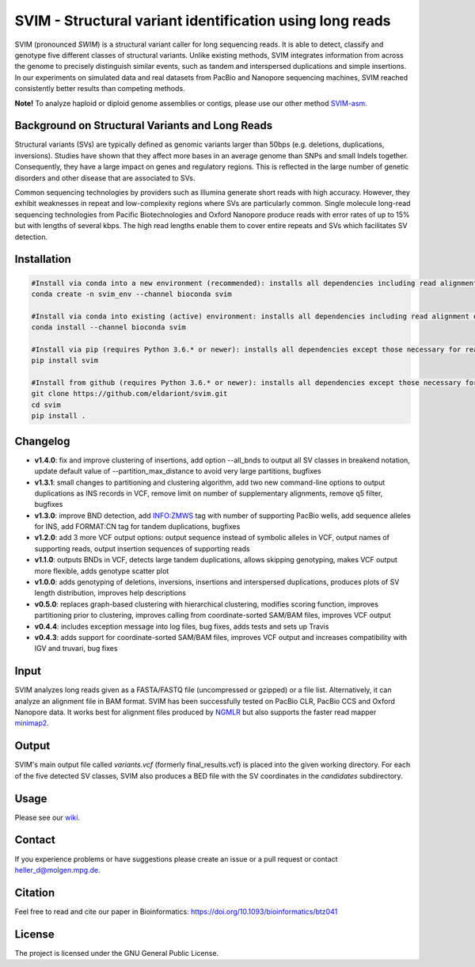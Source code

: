 SVIM - Structural variant identification using long reads
=========================================================

.. image:: https://img.shields.io/pypi/v/svim?style=flat
    :target: https://pypi.org/project/svim/

.. image:: https://img.shields.io/conda/vn/bioconda/svim?style=flat
    :target: https://anaconda.org/bioconda/svim

.. image:: https://img.shields.io/conda/dn/bioconda/svim?label=bioconda%20downloads&style=flat
    :target: https://anaconda.org/bioconda/svim

.. image:: https://img.shields.io/badge/published%20in-Bioinformatics-blue.svg
    :target: https://doi.org/10.1093/bioinformatics/btz041

SVIM (pronounced *SWIM*) is a structural variant caller for long sequencing reads.
It is able to detect, classify and genotype five different classes of structural variants.
Unlike existing methods, SVIM integrates information from across the genome to precisely distinguish similar events, such as tandem and interspersed duplications and simple insertions.
In our experiments on simulated data and real datasets from PacBio and Nanopore sequencing machines, SVIM reached consistently better results than competing methods.

**Note!** To analyze haploid or diploid genome assemblies or contigs, please use our other method `SVIM-asm <https://github.com/eldariont/svim-asm>`_.

Background on Structural Variants and Long Reads
------------------------------------------------

.. image:: https://raw.githubusercontent.com/eldariont/svim/master/docs/SVclasses.png
    :align: center

Structural variants (SVs) are typically defined as genomic variants larger than 50bps (e.g. deletions, duplications, inversions).
Studies have shown that they affect more bases in an average genome than SNPs and small Indels together.
Consequently, they have a large impact on genes and regulatory regions.
This is reflected in the large number of genetic disorders and other disease that are associated to SVs.

Common sequencing technologies by providers such as Illumina generate short reads with high accuracy.
However, they exhibit weaknesses in repeat and low-complexity regions where SVs are particularly common.
Single molecule long-read sequencing technologies from Pacific Biotechnologies and Oxford Nanopore produce reads with error rates of up to 15% but with lengths of several kbps.
The high read lengths enable them to cover entire repeats and SVs which facilitates SV detection.

Installation
------------

.. code-block:: bash

    #Install via conda into a new environment (recommended): installs all dependencies including read alignment dependencies
    conda create -n svim_env --channel bioconda svim

    #Install via conda into existing (active) environment: installs all dependencies including read alignment dependencies
    conda install --channel bioconda svim

    #Install via pip (requires Python 3.6.* or newer): installs all dependencies except those necessary for read alignment (ngmlr, minimap2, samtools)
    pip install svim

    #Install from github (requires Python 3.6.* or newer): installs all dependencies except those necessary for read alignment (ngmlr, minimap2, samtools)
    git clone https://github.com/eldariont/svim.git
    cd svim
    pip install .

Changelog
---------
- **v1.4.0**: fix and improve clustering of insertions, add option --all_bnds to output all SV classes in breakend notation, update default value of --partition_max_distance to avoid very large partitions, bugfixes
- **v1.3.1**: small changes to partitioning and clustering algorithm, add two new command-line options to output duplications as INS records in VCF, remove limit on number of supplementary alignments, remove q5 filter, bugfixes
- **v1.3.0**: improve BND detection, add INFO:ZMWS tag with number of supporting PacBio wells, add sequence alleles for INS, add FORMAT:CN tag for tandem duplications, bugfixes
- **v1.2.0**: add 3 more VCF output options: output sequence instead of symbolic alleles in VCF, output names of supporting reads, output insertion sequences of supporting reads
- **v1.1.0**: outputs BNDs in VCF, detects large tandem duplications, allows skipping genotyping, makes VCF output more flexible, adds genotype scatter plot
- **v1.0.0**: adds genotyping of deletions, inversions, insertions and interspersed duplications, produces plots of SV length distribution, improves help descriptions
- **v0.5.0**: replaces graph-based clustering with hierarchical clustering, modifies scoring function, improves partitioning prior to clustering, improves calling from coordinate-sorted SAM/BAM files, improves VCF output
- **v0.4.4**: includes exception message into log files, bug fixes, adds tests and sets up Travis
- **v0.4.3**: adds support for coordinate-sorted SAM/BAM files, improves VCF output and increases compatibility with IGV and truvari, bug fixes
    
Input
-----

SVIM analyzes long reads given as a FASTA/FASTQ file (uncompressed or gzipped) or a file list.
Alternatively, it can analyze an alignment file in BAM format.
SVIM has been successfully tested on PacBio CLR, PacBio CCS and Oxford Nanopore data.
It works best for alignment files produced by `NGMLR <https://github.com/philres/ngmlr>`_ but also supports the faster read mapper `minimap2 <https://github.com/lh3/minimap2>`_.

Output
------

SVIM's main output file called `variants.vcf` (formerly final_results.vcf) is placed into the given working directory.
For each of the five detected SV classes, SVIM also produces a BED file with the SV coordinates in the `candidates` subdirectory.

Usage
----------------------

Please see our `wiki <https://github.com/eldariont/svim/wiki>`_.

Contact
-------

If you experience problems or have suggestions please create an issue or a pull request or contact heller_d@molgen.mpg.de.

Citation
---------

Feel free to read and cite our paper in Bioinformatics: https://doi.org/10.1093/bioinformatics/btz041

License
-------

The project is licensed under the GNU General Public License.
